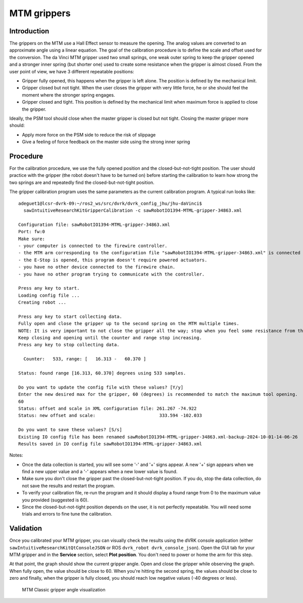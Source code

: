 .. _calibration-classic-gripper:

MTM grippers
************

Introduction
============

The grippers on the MTM use a Hall Effect sensor to measure the
opening.  The analog values are converted to an approximate angle
using a linear equation.  The goal of the calibration procedure is to
define the scale and offset used for the conversion.  The da Vinci MTM
gripper used two small springs, one weak outer spring to keep the
gripper opened and a stronger inner spring (but shorter one) used to
create some resistance when the gripper is almost closed.  From the
user point of view, we have 3 different repeatable positions:

* Gripper fully opened, this happens when the gripper is left alone.
  The position is defined by the mechanical limit.
* Gripper closed but not tight.  When the user closes the gripper with
  very little force, he or she should feel the moment where the
  stronger spring engages.
* Gripper closed and tight.  This position is defined by the
  mechanical limit when maximum force is applied to close the gripper.

Ideally, the PSM tool should close when the master gripper is closed
but not tight.  Closing the master gripper more should:

* Apply more force on the PSM side to reduce the risk of slippage
* Give a feeling of force feedback on the master side using the strong
  inner spring

Procedure
=========

For the calibration procedure, we use the fully opened position and
the closed-but-not-tight position.  The user should practice with the
gripper (the robot doesn't have to be turned on) before starting the
calibration to learn how strong the two springs are and repeatedly
find the closed-but-not-tight position.

The gripper calibration program uses the same parameters as the
current calibration program.  A typical run looks like:

::

   adeguet1@lcsr-dvrk-09:~/ros2_ws/src/dvrk/dvrk_config_jhu/jhu-daVinci$
     sawIntuitiveResearchKitGripperCalibration -c sawRobotIO1394-MTML-gripper-34863.xml

   Configuration file: sawRobotIO1394-MTML-gripper-34863.xml
   Port: fw:0
   Make sure:
   - your computer is connected to the firewire controller.
   - the MTM arm corresponding to the configuration file "sawRobotIO1394-MTML-gripper-34863.xml" is connected to the controller.
   - the E-Stop is opened, this program doesn't require powered actuators.
   - you have no other device connected to the firewire chain.
   - you have no other program trying to communicate with the controller.

   Press any key to start.
   Loading config file ...
   Creating robot ...

   Press any key to start collecting data.
   Fully open and close the gripper up to the second spring on the MTM multiple times.
   NOTE: It is very important to not close the gripper all the way; stop when you feel some resistance from the second spring.
   Keep closing and opening until the counter and range stop increasing.
   Press any key to stop collecting data.

     Counter:   533, range: [   16.313 -   60.370 ]

   Status: found range [16.313, 60.370] degrees using 533 samples.

   Do you want to update the config file with these values? [Y/y]
   Enter the new desired max for the gripper, 60 (degrees) is recommended to match the maximum tool opening.
   60
   Status: offset and scale in XML configuration file: 261.267 -74.922
   Status: new offset and scale:                   	333.594 -102.033

   Do you want to save these values? [S/s]
   Existing IO config file has been renamed sawRobotIO1394-MTML-gripper-34863.xml-backup-2024-10-01-14-06-26
   Results saved in IO config file sawRobotIO1394-MTML-gripper-34863.xml


Notes:

* Once the data collection is started, you will see some '-' and '+'
  signs appear.  A new '+' sign appears when we find a new upper value
  and a '-' appears when a new lower value is found.
* Make sure you don't close the gripper past the closed-but-not-tight
  position.  If you do, stop the data collection, do not save the
  results and restart the program.
* To verify your calibration file, re-run the program and it should
  display a found range from 0 to the maximum value you provided
  (suggested is 60).
* Since the closed-but-not-tight position depends on the user, it is
  not perfectly repeatable.  You will need some trials and errors to
  fine tune the calibration.

Validation
==========

Once you calibrated your MTM gripper, you can visually check the
results using the dVRK console application (either
``sawIntuitiveResearchKitQtConsoleJSON`` or ROS ``dvrk_robot
dvrk_console_json``).  Open the GUI tab for your MTM gripper and in
the **Service** section, select **Plot position**.  You don't need to
power or home the arm for this step.

At that point, the graph should show the current gripper angle.  Open
and close the gripper while observing the graph.  When fully open, the
value should be close to 60.  When you're hitting the second spring,
the values should be close to zero and finally, when the gripper is
fully closed, you should reach low negative values (-40 degrees or
less).

   .. figure:: /images/Classic/MTM/GUI-gripper-calibration-validation.png
      :width: 400
      :align: center

      MTM Classic gripper angle visualization
